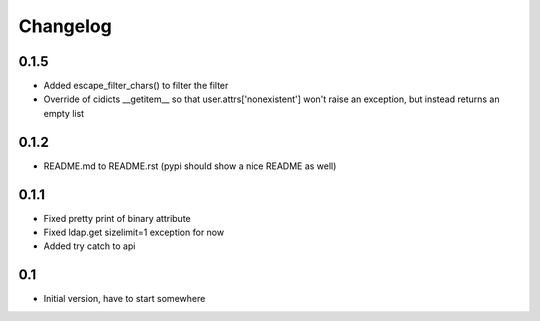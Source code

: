 Changelog
---------------

0.1.5
+++++

- Added escape_filter_chars() to filter the filter
- Override of cidicts __getitem__ so that user.attrs['nonexistent'] won't raise an exception, but instead returns an empty list

0.1.2
+++++

- README.md to README.rst (pypi should show a nice README as well)

0.1.1
+++++

- Fixed pretty print of binary attribute
- Fixed ldap.get sizelimit=1 exception for now
- Added try catch to api

0.1
+++

- Initial version, have to start somewhere